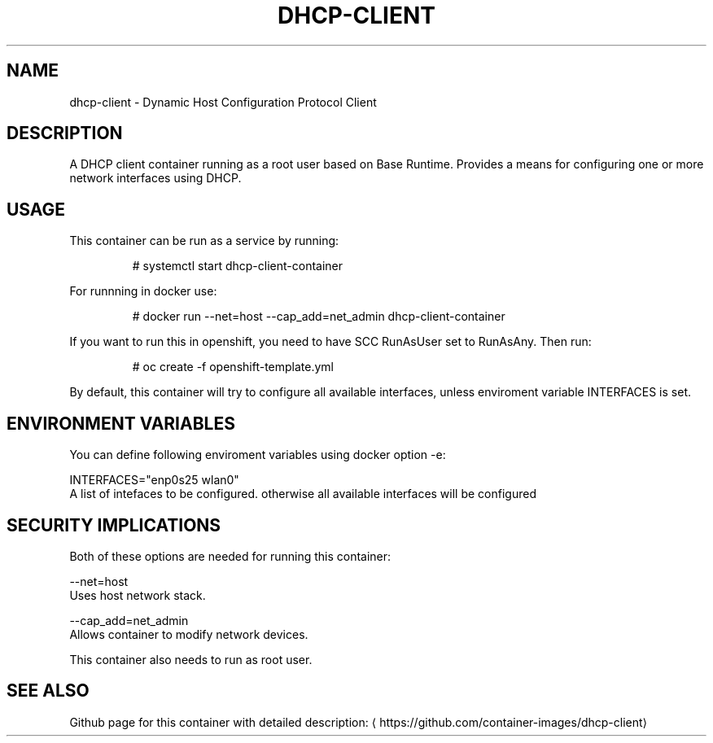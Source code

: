 .TH "DHCP-CLIENT " "1" " Container Image Pages" "Karsten Hopp" "June 13, 2017"  ""


.SH NAME
.PP
dhcp\-client \- Dynamic Host Configuration Protocol Client


.SH DESCRIPTION
.PP
A DHCP client container running as a root user based on Base Runtime. Provides a means for configuring one or more network interfaces using DHCP.


.SH USAGE
.PP
This container can be run as a service by running:

.PP
.RS

.nf
# systemctl start dhcp\-client\-container

.fi
.RE

.PP
For runnning in docker use:

.PP
.RS

.nf
# docker run \-\-net=host \-\-cap\_add=net\_admin dhcp\-client\-container

.fi
.RE

.PP
If you want to run this in openshift, you need to have SCC RunAsUser set to RunAsAny. Then run:

.PP
.RS

.nf
# oc create \-f openshift\-template.yml

.fi
.RE

.PP
By default, this container will try to configure all available interfaces, unless enviroment variable INTERFACES is set.


.SH ENVIRONMENT VARIABLES
.PP
You can define following enviroment variables using docker option \-e:

.PP
INTERFACES="enp0s25 wlan0"
                A list of intefaces to be configured. otherwise all available interfaces will be configured


.SH SECURITY IMPLICATIONS
.PP
Both of these options are needed for running this container:

.PP
\-\-net=host
     Uses host network stack.

.PP
\-\-cap\_add=net\_admin
     Allows container to modify network devices.

.PP
This container also needs to run as root user.


.SH SEE ALSO
.PP
Github page for this container with detailed description: 
\[la]https://github.com/container-images/dhcp-client\[ra]
